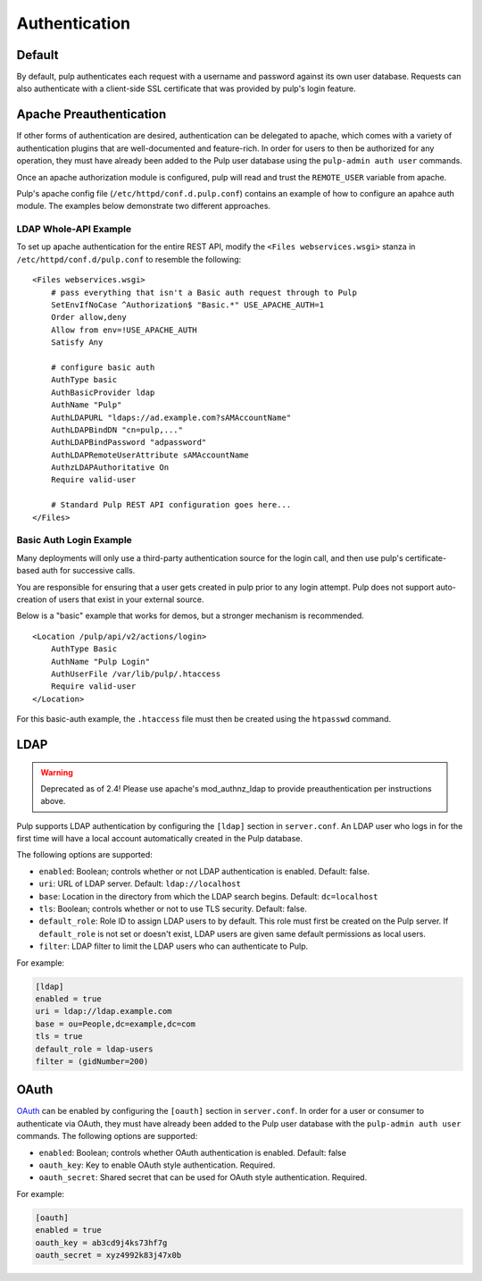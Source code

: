 Authentication
==============

Default
-------

By default, pulp authenticates each request with a username and password against
its own user database. Requests can also authenticate with a client-side SSL
certificate that was provided by pulp's login feature.

Apache Preauthentication
------------------------

If other forms of authentication are desired, authentication can be
delegated to apache, which comes with a variety of authentication plugins that
are well-documented and feature-rich. In order for users to then be authorized
for any operation, they must have already been added to the Pulp user database
using the ``pulp-admin auth user`` commands.

Once an apache authorization module is configured, pulp will read and trust the
``REMOTE_USER`` variable from apache.

.. note:

    Enabling apache preauthentication as described below *disables* authorization
    against the built-in user database, so you will not be able to authenticate
    as ``admin`` after you have enabled it. It's important that you configure a
    user in the ``super-users`` role *before* you enable apache
    preauthentication. Pulp's native (and deprecated) LDAP authentication is
    also disabled; OAuth will continue to work.

Pulp's apache config file (``/etc/httpd/conf.d.pulp.conf``) contains an example
of how to configure an apahce auth module. The examples below demonstrate two
different approaches.

LDAP Whole-API Example
~~~~~~~~~~~~~~~~~~~~~~

To set up apache authentication for the entire REST API, modify the ``<Files
webservices.wsgi>`` stanza in ``/etc/httpd/conf.d/pulp.conf`` to resemble the
following::

    <Files webservices.wsgi>
        # pass everything that isn't a Basic auth request through to Pulp
        SetEnvIfNoCase ^Authorization$ "Basic.*" USE_APACHE_AUTH=1
        Order allow,deny
        Allow from env=!USE_APACHE_AUTH
        Satisfy Any

        # configure basic auth
        AuthType basic
        AuthBasicProvider ldap
        AuthName "Pulp"
        AuthLDAPURL "ldaps://ad.example.com?sAMAccountName"
        AuthLDAPBindDN "cn=pulp,..."
        AuthLDAPBindPassword "adpassword"
        AuthLDAPRemoteUserAttribute sAMAccountName
        AuthzLDAPAuthoritative On
        Require valid-user

        # Standard Pulp REST API configuration goes here...
    </Files>

Basic Auth Login Example
~~~~~~~~~~~~~~~~~~~~~~~~

Many deployments will only use a third-party authentication source for the login
call, and then use pulp's certificate-based auth for successive calls.

You are responsible for ensuring that a user gets created in pulp prior to
any login attempt. Pulp does not support auto-creation of users that exist in
your external source.

Below is a "basic" example that works for demos, but a stronger mechanism is
recommended.

::

    <Location /pulp/api/v2/actions/login>
        AuthType Basic
        AuthName "Pulp Login"
        AuthUserFile /var/lib/pulp/.htaccess
        Require valid-user
    </Location>

For this basic-auth example, the ``.htaccess`` file must then be created using
the ``htpasswd`` command.

LDAP
----

.. warning:: Deprecated as of 2.4! Please use apache's mod_authnz_ldap to provide
             preauthentication per instructions above.

Pulp supports LDAP authentication by configuring the ``[ldap]``
section in ``server.conf``.  An LDAP user who logs in for the first
time will have a local account automatically created in the Pulp
database.

The following options are supported:

* ``enabled``: Boolean; controls whether or not LDAP authentication is
  enabled. Default: false.
* ``uri``: URL of LDAP server. Default: ``ldap://localhost``
* ``base``: Location in the directory from which the LDAP search
  begins. Default: ``dc=localhost``
* ``tls``: Boolean; controls whether or not to use TLS security.
  Default: false.
* ``default_role``: Role ID to assign LDAP users to by default. This
  role must first be created on the Pulp server. If ``default_role``
  is not set or doesn't exist, LDAP users are given same default
  permissions as local users.
* ``filter``: LDAP filter to limit the LDAP users who can authenticate
  to Pulp.

For example:

.. code-block:: ini

    [ldap]
    enabled = true
    uri = ldap://ldap.example.com
    base = ou=People,dc=example,dc=com
    tls = true
    default_role = ldap-users
    filter = (gidNumber=200)

OAuth
-----

`OAuth <http://oauth.net/>`_ can be enabled by configuring the
``[oauth]`` section in ``server.conf``.  In order for a user or
consumer to authenticate via OAuth, they must have already been added
to the Pulp user database with the ``pulp-admin auth user`` commands.
The following options are supported:

* ``enabled``: Boolean; controls whether OAuth authentication is
  enabled. Default: false
* ``oauth_key``: Key to enable OAuth style authentication.  Required.
* ``oauth_secret``: Shared secret that can be used for OAuth style
  authentication.  Required.

For example:

.. code-block:: ini

    [oauth]
    enabled = true
    oauth_key = ab3cd9j4ks73hf7g
    oauth_secret = xyz4992k83j47x0b

